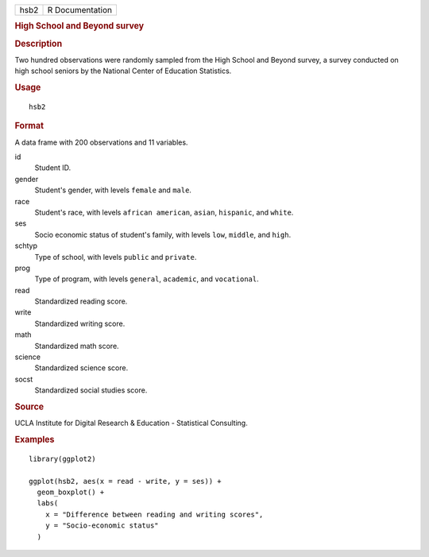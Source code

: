 .. container::

   .. container::

      ==== ===============
      hsb2 R Documentation
      ==== ===============

      .. rubric:: High School and Beyond survey
         :name: high-school-and-beyond-survey

      .. rubric:: Description
         :name: description

      Two hundred observations were randomly sampled from the High
      School and Beyond survey, a survey conducted on high school
      seniors by the National Center of Education Statistics.

      .. rubric:: Usage
         :name: usage

      ::

         hsb2

      .. rubric:: Format
         :name: format

      A data frame with 200 observations and 11 variables.

      id
         Student ID.

      gender
         Student's gender, with levels ``female`` and ``male``.

      race
         Student's race, with levels ``african american``, ``asian``,
         ``hispanic``, and ``white``.

      ses
         Socio economic status of student's family, with levels ``low``,
         ``middle``, and ``high``.

      schtyp
         Type of school, with levels ``public`` and ``private``.

      prog
         Type of program, with levels ``general``, ``academic``, and
         ``vocational``.

      read
         Standardized reading score.

      write
         Standardized writing score.

      math
         Standardized math score.

      science
         Standardized science score.

      socst
         Standardized social studies score.

      .. rubric:: Source
         :name: source

      UCLA Institute for Digital Research & Education - Statistical
      Consulting.

      .. rubric:: Examples
         :name: examples

      ::

         library(ggplot2)

         ggplot(hsb2, aes(x = read - write, y = ses)) +
           geom_boxplot() +
           labs(
             x = "Difference between reading and writing scores",
             y = "Socio-economic status"
           )
